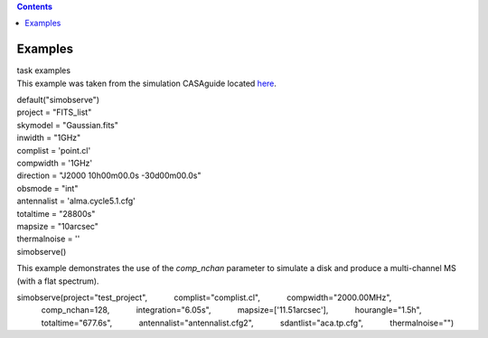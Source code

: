 .. contents::
   :depth: 3
..

.. container::
   :name: viewlet-above-content-title

Examples
========

.. container::
   :name: viewlet-below-content-title

.. container:: documentDescription description

   task examples

.. container:: section
   :name: viewlet-above-content-body

.. container:: section
   :name: content-core

   .. container::
      :name: parent-fieldname-text

      This example was taken from the simulation CASAguide located
      `here <https://casaguides.nrao.edu/index.php/Simulation_Guide_Component_Lists_(CASA_5.1)>`__.

      .. container:: casa-input-box

         | default("simobserve")
         | project = "FITS_list"
         | skymodel = "Gaussian.fits"
         | inwidth = "1GHz"
         | complist = 'point.cl'
         | compwidth = '1GHz'
         | direction = "J2000 10h00m00.0s -30d00m00.0s"
         | obsmode = "int"
         | antennalist = 'alma.cycle5.1.cfg'
         | totaltime = "28800s"
         | mapsize = "10arcsec"
         | thermalnoise = ''
         | simobserve()

      This example demonstrates the use of the *comp_nchan* parameter to
      simulate a disk and produce a multi-channel MS (with a flat
      spectrum).

      .. container:: casa-input-box

         simobserve(project="test_project",
                    complist="complist.cl",
                    compwidth="2000.00MHz",
                    comp_nchan=128,
                    integration="6.05s",
                    mapsize=['11.51arcsec'],
                    hourangle="1.5h",
                    totaltime="677.6s",
                    antennalist="antennalist.cfg2",
                    sdantlist="aca.tp.cfg",
                    thermalnoise="")

       

       

.. container:: section
   :name: viewlet-below-content-body
